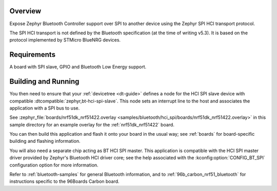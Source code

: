 .. zephyr:code-sample:: bluetooth-hci-spi-sample
   :name: Bluetooth: HCI over SPI
   :relevant-api: hci_raw

   Expose a Bluetooth controller over the Zephyr SPI HCI transport

Overview
********

Expose Zephyr Bluetooth Controller support over SPI to another device using the
Zephyr SPI HCI transport protocol.

The SPI HCI transport is not defined by the Bluetooth specification (at the time
of writing v5.3). It is based on the protocol implemented by STMicro BlueNRG
devices.

Requirements
************

A board with SPI slave, GPIO and Bluetooth Low Energy support.

Building and Running
********************

You then need to ensure that your :ref:`devicetree <dt-guide>` defines a node
for the HCI SPI slave device with compatible
:dtcompatible:`zephyr,bt-hci-spi-slave`. This node sets an interrupt line to
the host and associates the application with a SPI bus to use.

See :zephyr_file:`boards/nrf51dk_nrf51422.overlay
<samples/bluetooth/hci_spi/boards/nrf51dk_nrf51422.overlay>` in this sample
directory for an example overlay for the :ref:`nrf51dk_nrf51422` board.

You can then build this application and flash it onto your board in
the usual way; see :ref:`boards` for board-specific building and
flashing information.

You will also need a separate chip acting as BT HCI SPI master. This
application is compatible with the HCI SPI master driver provided by
Zephyr's Bluetooth HCI driver core; see the help associated with the
:kconfig:option:`CONFIG_BT_SPI` configuration option for more information.

Refer to :ref:`bluetooth-samples` for general Bluetooth information, and
to :ref:`96b_carbon_nrf51_bluetooth` for instructions specific to the
96Boards Carbon board.

